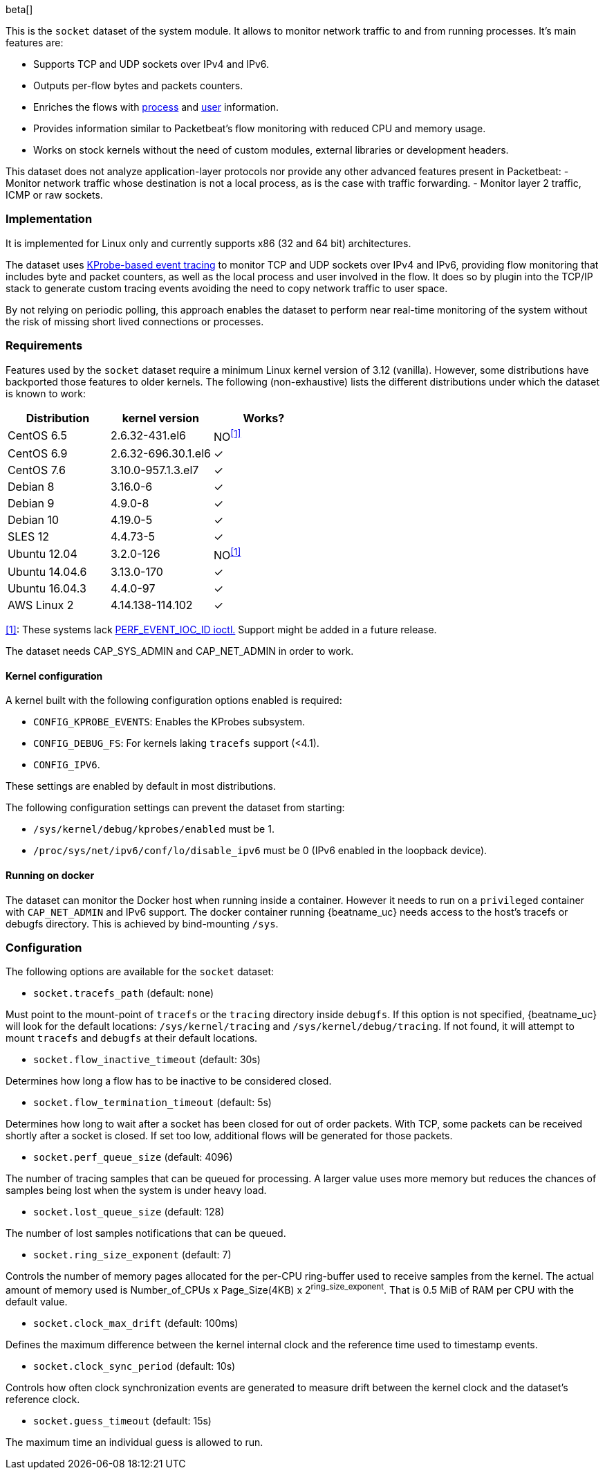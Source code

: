 [role="xpack"]

beta[]

This is the `socket` dataset of the system module. It allows to monitor network
traffic to and from running processes. It's main features are:

- Supports TCP and UDP sockets over IPv4 and IPv6.
- Outputs per-flow bytes and packets counters.
- Enriches the flows with https://www.elastic.co/guide/en/ecs/current/ecs-process.html[process]
and https://www.elastic.co/guide/en/ecs/current/ecs-user.html[user] information.
- Provides information similar to Packetbeat's flow monitoring with reduced CPU
and memory usage.
- Works on stock kernels without the need of custom modules, external libraries
or development headers.

This dataset does not analyze application-layer protocols nor provide any other
advanced features present in Packetbeat:
- Monitor network traffic whose destination is not a local process, as is the
case with traffic forwarding.
- Monitor layer 2 traffic, ICMP or raw sockets.

[float]
=== Implementation

It is implemented for Linux only and currently supports x86 (32 and 64 bit)
architectures.

The dataset uses
https://www.kernel.org/doc/Documentation/trace/kprobetrace.txt[KProbe-based event tracing]
to monitor TCP and UDP sockets over IPv4 and IPv6, providing flow monitoring
that includes byte and packet counters, as well as the local process and user
involved in the flow. It does so by plugin into the TCP/IP stack to generate
custom tracing events avoiding the need to copy network traffic to user space.

By not relying on periodic polling, this approach enables the dataset to perform
near real-time monitoring of the system without the risk of missing short lived
connections or processes.

[float]
=== Requirements

Features used by the `socket` dataset require a minimum Linux kernel version
of 3.12 (vanilla). However, some distributions have backported those features
to older kernels. The following (non-exhaustive) lists the different
distributions under which the dataset is known to work:

[options="header"]
|==============================================
| Distribution   | kernel version      | Works?
| CentOS 6.5     | 2.6.32-431.el6      | NO^<<anchor-1,[1]>>^
| CentOS 6.9     | 2.6.32-696.30.1.el6 | &#10003;
| CentOS 7.6     | 3.10.0-957.1.3.el7  | &#10003;
| Debian 8       | 3.16.0-6            | &#10003;
| Debian 9       | 4.9.0-8             | &#10003;
| Debian 10      | 4.19.0-5            | &#10003;
| SLES 12        | 4.4.73-5            | &#10003;
| Ubuntu 12.04   | 3.2.0-126           | NO^<<anchor-1,[1]>>^
| Ubuntu 14.04.6 | 3.13.0-170          | &#10003;
| Ubuntu 16.04.3 | 4.4.0-97            | &#10003;
| AWS Linux 2    | 4.14.138-114.102    | &#10003;
|==============================================

[[anchor-1]]
<<anchor-1,[1]>>: These systems lack
https://lore.kernel.org/patchwork/patch/399251/[PERF_EVENT_IOC_ID ioctl.]
Support might be added in a future release.

The dataset needs CAP_SYS_ADMIN and CAP_NET_ADMIN in order to work.

[float]
==== Kernel configuration

A kernel built with the following configuration options enabled is required:

- `CONFIG_KPROBE_EVENTS`: Enables the KProbes subsystem.
- `CONFIG_DEBUG_FS`: For kernels laking `tracefs` support (<4.1).
- `CONFIG_IPV6`.

These settings are enabled by default in most distributions.

The following configuration settings can prevent the dataset from starting:

- `/sys/kernel/debug/kprobes/enabled` must be 1.
- `/proc/sys/net/ipv6/conf/lo/disable_ipv6` must be 0
(IPv6 enabled in the loopback device).

[float]
==== Running on docker

The dataset can monitor the Docker host when running inside a container. However
it needs to run on a `privileged` container with `CAP_NET_ADMIN` and IPv6
support. The docker container running {beatname_uc} needs access to the host's
tracefs or debugfs directory. This is achieved by bind-mounting `/sys`.

[float]
=== Configuration

The following options are available for the `socket` dataset:

- `socket.tracefs_path` (default: none)

Must point to the mount-point of `tracefs` or the `tracing` directory inside
`debugfs`. If this option is not specified, {beatname_uc} will look for
the default locations: `/sys/kernel/tracing` and `/sys/kernel/debug/tracing`.
If not found, it will attempt to mount `tracefs` and `debugfs` at their
default locations.

- `socket.flow_inactive_timeout` (default: 30s)

Determines how long a flow has to be inactive to be considered closed.

- `socket.flow_termination_timeout` (default: 5s)

Determines how long to wait after a socket has been closed for out of order
packets. With TCP, some packets can be received shortly after a socket is
closed. If set too low, additional flows will be generated for those packets.

- `socket.perf_queue_size` (default: 4096)

The number of tracing samples that can be queued for processing. A larger value
uses more memory but reduces the chances of samples being lost when the system
is under heavy load.

- `socket.lost_queue_size` (default: 128)

The number of lost samples notifications that can be queued.

- `socket.ring_size_exponent` (default: 7)

Controls the number of memory pages allocated for the per-CPU ring-buffer
used to receive samples from the kernel. The actual amount of memory used is
Number_of_CPUs x Page_Size(4KB) x 2^ring_size_exponent^. That is 0.5 MiB of RAM
per CPU with the default value.

- `socket.clock_max_drift` (default: 100ms)

Defines the maximum difference between the kernel internal clock and
the reference time used to timestamp events.

- `socket.clock_sync_period` (default: 10s)

Controls how often clock synchronization events are generated to measure drift
between the kernel clock and the dataset's reference clock.

- `socket.guess_timeout` (default: 15s)

The maximum time an individual guess is allowed to run.
